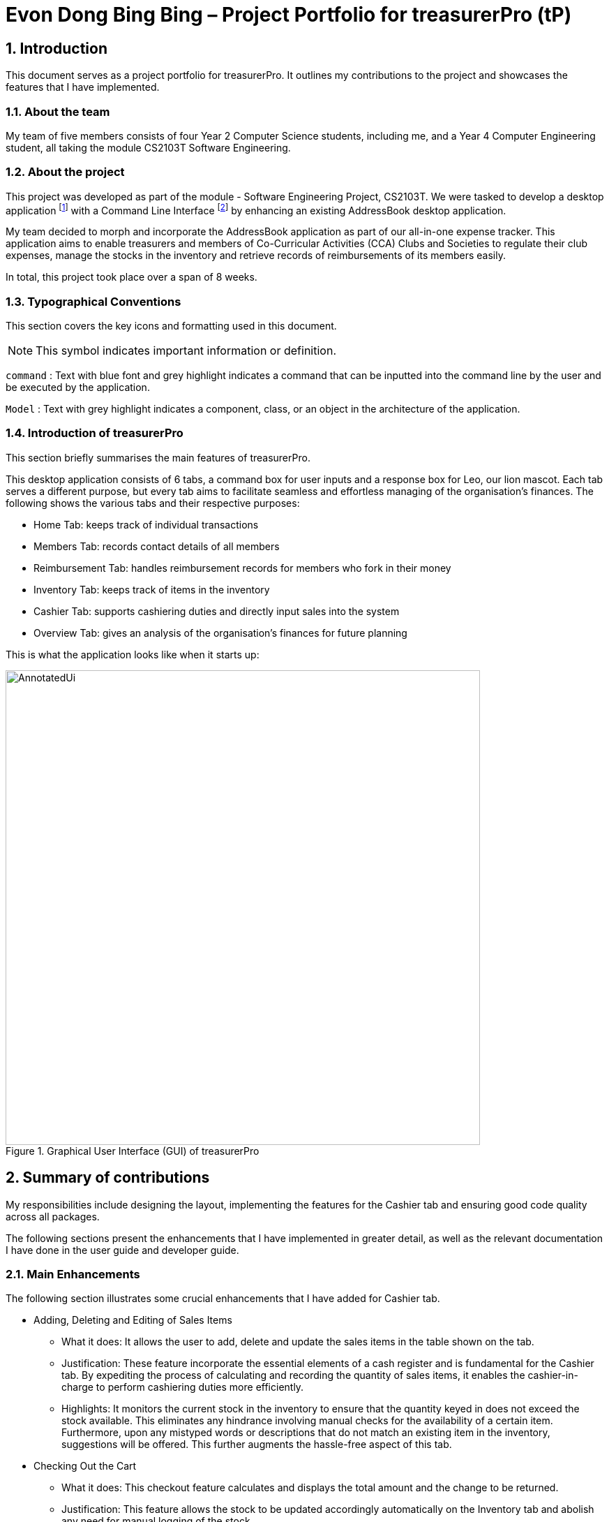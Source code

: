 = Evon Dong Bing Bing – Project Portfolio for treasurerPro (tP)
:site-section: ProjectPortfolio
//:toc:
:toc-title:
:sectnums:
:imagesDir: ../images
:stylesDir: ../stylesheets
:xrefstyle: full
:icons: font
ifdef::env-github[]
:note-caption: :information_source:
endif::[]

== Introduction

This document serves as a project portfolio for treasurerPro. It outlines my contributions to the project and showcases the
features that I have implemented.

=== About the team

My team of five members consists of four Year 2 Computer Science students, including me, and a Year 4 Computer Engineering
student, all taking the module CS2103T Software Engineering.

=== About the project
This project was developed as part of the module - Software Engineering Project, CS2103T. We were tasked to develop a desktop
application footnote:[A desktop application is an application that runs on various Operating System including Windows, macOS or Linux.]
with a Command Line Interface footnote:[Command Line Interface (CLI) is a text-based user interface (UI)
that allows the user to interact with the system using commands] by enhancing an existing AddressBook desktop application.

My team decided to morph and incorporate the AddressBook application as part of our all-in-one expense tracker.
This application aims to enable treasurers and members of Co-Curricular Activities (CCA) Clubs and Societies to regulate
their club expenses, manage the stocks in the inventory and retrieve records of reimbursements of its members easily.

In total, this project took place over a span of 8 weeks.

===  Typographical Conventions
This section covers the key icons and formatting used in this document.

[NOTE]
This symbol indicates important information or definition.

[blue]`command` :
Text with blue font and grey highlight indicates a command that can be inputted into the command line by the user and
be executed by the application.

`Model` :
Text with grey highlight indicates a component, class, or an object in the architecture of the application.

=== Introduction of treasurerPro
This section briefly summarises the main features of treasurerPro.

This desktop application consists of 6 tabs, a command box for user inputs and a response box
for Leo, our lion mascot. Each tab serves a different purpose, but every tab aims to facilitate seamless and effortless
managing of the organisation's finances. The following shows the various tabs and their respective purposes:

** Home Tab: keeps track of individual transactions
** Members Tab: records contact details of all members
** Reimbursement Tab: handles reimbursement records for members who fork in their money
** Inventory Tab: keeps track of items in the inventory
** Cashier Tab: supports cashiering duties and directly input sales into the system
** Overview Tab: gives an analysis of the organisation's finances for future planning

This is what the application looks like when it starts up:

.Graphical User Interface (GUI) of treasurerPro
image::AnnotatedUi.png[width="680"]

== Summary of contributions
My responsibilities include designing the layout, implementing the features for the Cashier tab and ensuring good code quality across all packages.

The following sections present the enhancements that I have implemented in greater detail, as well as the relevant documentation I have done in the user guide and developer guide.

=== Main Enhancements
The following section illustrates some crucial enhancements that I have added for Cashier tab.

* Adding, Deleting and Editing of Sales Items
** What it does:
It allows the user to add, delete and update the sales items in the table shown on the tab.

** Justification:
These feature incorporate the essential elements of a cash register and is fundamental for the Cashier tab.
By expediting the process of calculating and recording the quantity of sales items, it enables the cashier-in-charge to
perform cashiering duties more efficiently.

** Highlights:
It monitors the current stock in the inventory to ensure that the quantity keyed in does not exceed the stock
available. This eliminates any hindrance involving manual checks for the availability of a certain item. +
Furthermore, upon any mistyped words or descriptions that do not match an existing item in the inventory,
suggestions will be offered. This further augments the hassle-free aspect of this tab.


* Checking Out the Cart
** What it does:
This checkout feature calculates and displays the total amount and the change to be returned.

** Justification:
This feature allows the stock to be updated accordingly automatically on the Inventory tab
and abolish any need for manual logging of the stock.

** Highlights:
This feature ensures accountability by prohibiting checkout if the cashier has not been set. Additionally,
the sales made will be recorded on the Home tab as a transaction. This transaction will contribute towards the
revenue and be used in the finance analysis.

* Cashier Mode
** What it does:
`Cashier Mode` will be automatically turned on when there are items in the table of the Cashier tab.
When all the items in the table are cleared, `Cashier Mode` will automatically turn off.

** Justification:
This feature prevents the users from modifying any of the existing items in the inventory whenever `Cashier Mode`
is turned on. This feature serves as a security measure to ensure that no one can tamper with the existing data
in the inventory while a purchase is being made.

** Highlights:
While on `Cashier Mode`, only adding of items with new description is allowed in the inventory. Any changes to
existing items are strictly prohibited. Users can only alter the items in the inventory after clearing all
the items on the Cashier tab.


=== Code contributed
The code that I wrote for my features can be found in the following links:
https://nus-cs2103-ay1920s1.github.io/tp-dashboard/#search=&sort=groupTitle&sortWithin=title&since=2019-09-06&timeframe=commit&mergegroup=false&groupSelect=groupByRepos&breakdown=false&tabOpen=true&tabType=authorship&tabAuthor=EvonDong&tabRepo=AY1920S1-CS2103T-T13-3%2Fmain%5Bmaster%5D[RepoSense],
https://github.com/AY1920S1-CS2103T-T13-3/main/tree/master/src/main/java/seedu/address/cashier[Functional Code],
https://github.com/AY1920S1-CS2103T-T13-3/main/tree/master/src/test/java/seedu/address/cashier[Test Code]

=== Other contributions
The following section documents other contributions I have made and it includes relevant GitHub pull
requests in relation to the relevant contributions.

* Enhancements
** Wrote tests for several `Inventory` classes:
https://github.com/AY1920S1-CS2103T-T13-3/main/pull/148[(PR #148)]

** Refactored code to write to and from `Inventory` and `Transaction` package and updated the respective models:
https://github.com/AY1920S1-CS2103T-T13-3/main/pull/202[(PR #202)]


* Community
** Reviewed pull requests and offered suggestions (with non-trivial review comments):
https://github.com/AY1920S1-CS2103T-T13-3/main/pull/221[(PR #221)],
https://github.com/AY1920S1-CS2103T-T13-3/main/pull/196[(PR #196)]

** Integrated `Cashier` package with other packages, fixed and added some `Inventory` classes:
https://github.com/AY1920S1-CS2103T-T13-3/main/pull/96[(PR #96)],
https://github.com/AY1920S1-CS2103T-T13-3/main/pull/94[(PR #94)]

** Standardized decimal places for all amounts attributes in all packages for calculation and display:
https://github.com/AY1920S1-CS2103T-T13-3/main/pull/297[(PR #297)]


* Documentation
** Updated the developer guide with diagrams and information about `Inventory` and `Cashier` parsers:
https://github.com/AY1920S1-CS2103T-T13-3/main/pull/209[(PR #209)]

** Added implementation details for the `Cashier Tab` in Developer Guide:
https://github.com/AY1920S1-CS2103T-T13-3/main/pull/209[(PR #209)],
https://github.com/AY1920S1-CS2103T-T13-3/main/pull/164[(PR #164)],
https://github.com/AY1920S1-CS2103T-T13-3/main/pull/162[(PR #162)]

** Added guide to use `Cashier Tab` in user guide:
https://github.com/AY1920S1-CS2103T-T13-3/main/pull/209[(PR #209)],
https://github.com/AY1920S1-CS2103T-T13-3/main/pull/212[(PR #212)]

** Enhanced user guide to make it more user-friendly and updated Members tab:
https://github.com/AY1920S1-CS2103T-T13-3/main/pull/303[(PR #303)],
https://github.com/AY1920S1-CS2103T-T13-3/main/pull/252[(PR #252)]

** Amended README document to make it more comprehensible with a better format:
https://github.com/AY1920S1-CS2103T-T13-3/main/pull/230[(PR #230)]

** Updated glossary and FAQ questions:
https://github.com/AY1920S1-CS2103T-T13-3/main/pull/301[(PR #301)]

== Contributions to the User Guide
The following section showcases my contribution to the user guide for features specific to the Cashier tab.

{Start of First Extract from User Guide}

:sectnums!:
=== 5.5.1. Add a Sales Item to the Table

This command enables you to add a sales item into the table.

* Command:
`add [c/CATEGORY] d/DESCRIPTION q/QUANTITY`

The quantity that you input must be less than or equal to the stock available in the Inventory tab.
The category field is optional. If you are unsure about the description of the desired item, you can refer to
the Inventory tab or simply key in the category without any other fields. Leo will display all the items in the
specified category that are available for sale.

Additionally, if the description is misspelled or does not match any of the items in the inventory, Leo will recommend
items with similar description that you might be looking for.

Examples:

** [blue]`add c/food` - Displays all items that are under the 'food' category in the response box
** [blue]`add c/stationary d/pancake q/3` - Adds 3 similar items which have the description "pancake"
** [blue]`add d/pancake q/3` - Adds 3 similar items which have the description "pancake"

//[NOTE]
//The items will only be displayed according to the category in the response box if both description and quantity fields are not specified
//and the category field is valid.
//Else, *only suggestions* will be shown in the response box according to the mistyped description.

[NOTE]
The system will allow a valid item to be added even if the category of the item does *not* match with the
specified category inputted.

Steps:
1. Type the command with a category specified as shown in the screenshot below:

image::cashierUG/AddCommand1.png[width=600"]

[start = 2]
2. Enter the desired description and quantity according to the items suggested by Leo as shown below:

image::cashierUG/AddCommand2.png[width="600"]

[start = 3]
. Hit `Enter`

image::cashierUG/AddCommand3.png[width="600"]

Leo will respond to the successful addition with a response message. The newly added item will be shown on the table.

{End of First Extract from User Guide}


{Start of Second Extract from User Guide}

:sectnums!:
=== 5.5.5 Checkout All Sales Items

This command enables you to perform a checkout of all the sales items in the table.

* Command:
`checkout AMOUNT_PAID_BY_CUSTOMER`

You should input the amount that the customer is paying. This amount must be greater than or equal to the
total amount listed on the bottom row of the table. If the amount paid is greater than the total amount, Leo will display
the amount of change that the cashier should return.

After checking out, all items in the table will be cleared and the cashier will be reset.

[NOTE]
You must set the cashier before checking out. Else, checkout cannot proceed.

* Example:

** [blue]`checkout 850` - Customer pays $850 to cashier

* Steps:

1. Type the command and specify the amount that the customer is paying as shown in the screenshot below:

image::cashierUG/CheckoutCommand1.png[width="600"]

[start = 2]
. Hit `Enter`


image::cashierUG/CheckoutCommand2.png[width="600"]

If checkout is successful, Leo will respond with a response message. The table will be cleared and the cashier will be reset.
The Home tab will be updated with this transaction and the remaining stock in the `Inventory Tab` will also be updated.

{End of Second Extract from User Guide}

==  Contributions to the Developer Guide
The following section showcases my contribution to the developer guide for features specific to the Cashier tab.

{Start of First Extract from Developer Guide}

//[very big]##3.1 Cashier Tab##
//
//This tab will act as a shopping cart to add and record sales items that are to be sold from the inventory.
//
//Upon every successful checkout, all the sales items sold will recorded as one transaction, which will subsequently be
//appended to the list of transactions on the `Home tab`. In addition, the stock remaining in the inventory will be updated
//accordingly in the `Inventory tab`.
//
//This is the overall Class Diagram of this tab:
//
//image::UMLCashierTab.png[width="550"]
//[italic small red]*Figure 9. Class Diagram of Cashier Tab (cashier package)*

:sectnums!:
=== 3.5.1 Add Sales Item Feature

This feature allows the adding of sales items to the cart.

Adding of a sales item to the cart will require an input of its description and quantity. If only the category field is inputted,
`Model` will search all the sales items in the `Inventory List`
according to the specified category and suggestions would be shown by Leo.

If the description inputted does not match any valid item, the `Model` will call the `getRecommendedItems(description)` method,
which will in turn call `getCombination(arr, arr.length)` method to return an ArrayList containing all subsets of
the inputted description that are of at least length 3. These subsets strings are then compared
with the actual description of all items in the inventory to check if either contains the other.

The following is a code snippet from `getCombination(char[] arr, int n)` method:

    public ArrayList<String> getCombination(char[] arr, int n) {
        ArrayList<String> result = new ArrayList<>();
        for (int start = 1; start <= n; start++) {
            String word = "";
            for (int i = 0; i <= n - start; i++) {
                //  Adds characters from current starting character to current ending character
                int j = i + start - 1;
                for (int k = i; k <= j; k++) {
                    word += String.valueOf(arr[k]);
                }
                result.add(word);
            }
        }
        return result.stream()
                .filter(str -> str.length() >= 3)
                .collect(Collectors
                        .toCollection(ArrayList::new));
    }

The `getCombination(arr, arr.length)` method in the above snippet consists of 3 nested loops. The first loop decides the
starting character. The second loop takes each of the characters on the right of the starting character as the ending character.
The last loop appends characters from the starting character to the ending character. After the nested loops, the ArrayList `result`
is passed into a stream to filter out all subsets strings that are of length less than 3.

//
//[NOTE]
//If the user added an item such that the total amount exceed $999999.99, the system will prohibit the addition of that item.

If description and quantity are both valid, the `ModelManager` will add the item into the sales list as shown in Figure 2.

The following sequence diagram shows how the `AddCommand` works which is referenced in <<GeneralLogicSD, 2.3. Logic component: Figure 5>>:

.Sequence Diagram of Add Command in Cashier Tab (cashier package)

image::AddCommandCashierSeq.png[width="270"]

`AddCommandParser` will carry out multiple checks to check the validity of the inputs. `hasItemInInventory(description)`
and `hasSufficientQuantityToAdd(description, quantity)` methods will be called to ensure the item has sufficient stock
left in the inventory. There will also be checks to ensure that the item specified is available for sale.

[NOTE]
Once the item is added, boolean `onCashierMode` in ModelManager  will be immediately set to true if
it is initially false.

The following activity diagram shows the steps proceeding after the user input an add command:

.Activity Diagram of Add Command (cashier package)

image::AddCommandCashierActivity.png[width="600"]

{End of First Extract from Developer Guide}


{Start of Second Extract from Developer Guide}

:sectnums!:
=== 3.5.3 Checkout Feature

This feature records all the sales items in the table as one transaction under the `Sales` category.

The Home tab will be updated with the new transaction labelled as `Items sold`. The remaining stock
will also be updated on the Inventory tab.

During the execution of the command, `getCashier()` method will be called which will return a person. This person will
be used to create a `Transaction` object. If the cashier is null, the execution of the command cannot proceed and Leo will
prompt the user to set a cashier.
Else, if the amount inputted is valid and cashier has been set, the `ModelManager` will create a new
transaction of the sales made.

[NOTE]
After the execution of the above methods, a clear command will then be called to clear all the sales items on the tab.

[NOTE]
After checkout command is executed, boolean `onCashierMode` in ModelManager  will be
immediately set to false.

The following sequence diagram shows how the checkout command is executed:

.Sequence Diagram of Checkout Command (cashier package)

image::CheckoutCommandCashierSeq1.png[width="280"]

The `Cashier Logic` will call relevant methods to update the inventory list and newly-generated transaction
to the respective `.txt file`. +
To update the view on the Inventory tab and Transaction tab,`readInUpdatedList()` method of inventory `Model` will
called to read in the entire inventory data file and transaction will be added to the transaction `Model`.

The following sequence diagram shows how the transaction and inventory are updated:

.Sequence Diagram of how transaction and inventory get updated (cashier package)

image::CheckoutCommandCashierSeq2.png[width="600"]

//As seen below, if the amount inputted is less than the total amount of items, the user will be prompted to key in a valid value.
//
//The following activity diagram shows the steps after the user input a checkout command:
//
//.Activity Diagram of Checkout Command (cashier package)
//
//image::CheckoutCommandCashierActivityDiag.png[width="490"]

{End of Second Extract from Developer Guide}

{Start of Third Extract from Developer Guide}

:sectnums!:
=== 3.1.5 Overall Design Considerations

This section explains the design considerations for some crucial implementations in the Cashier tab.

|===
|Alternative 1 |Alternative 2 |Conclusion and Explanation

|An ArrayList is used to store the list of sales item shown on the Cashier tab.

*Pros*: Elements are be accessed directly more efficiently.

*Cons*: Adding and removing from the head of the list is less time-efficient for ArrayList.

|A LinkedList is used to store the list of sales item.

*Pros*: Elements can be accessed from the head and tail of the list in constant time.

*Cons*: When accessing directly via the index, performance is poor with respect to time.

|Alternative 1 is selected. An ArrayList has better performance with respect to time when accessing each elements directly. As the sales list will be updated and accessed regularly, an ArrayList is more fitting.

|The Transaction, Inventory and Person `Model` interfaces are passed as parameters into the constructor of Cashier's `Logic`
to call relevant methods to update the inventory and transactions.

*Pros*: Cashier's Logic can access all public methods in the respective `Model`.

*Cons*: It might result in unintended modification to some of the data in the Models.

|Interfaces that only contains the required methods are created. The methods are called via these interfaces
to update the data.

*Pros*: Prevents any unwanted changes through other methods. This adheres to the Facade Pattern.

*Cons*: If more methods are needed, they need to be added to these interfaces.

|Alternative 2 was implemented as only a few methods are required from each `Model`, so the new interfaces can act as facades
and restrict access to all public methods in the models. This prevents Cashier’s `Logic` from causing any
unintended modification to any of the data in the Models.

|The Cashier's `Storage` directly writes to and from the data file of the inventory and transaction.

*Pros*: It can access the data file directly without any dependencies.

*Cons*: The data files can be modified from 2 sources, increasing chances of bugs.

|The Cashier's `Storage` accesses the methods from the Transaction and Inventory storage via their `Logic`
to update the data.

*Pros*: The data files are only modified from 1 source, ensuring cohesiveness in the format of data stored.

*Cons*: It introduces more dependencies on the storage of other packages.

|Alternative 2 is implemented to enforce defensive programming, so that the data files are not modified via 2 different
methods from different sources and eliminates any chances of uncoordinated data in the data files.

|===

{End of Third Extract from Developer Guide}




